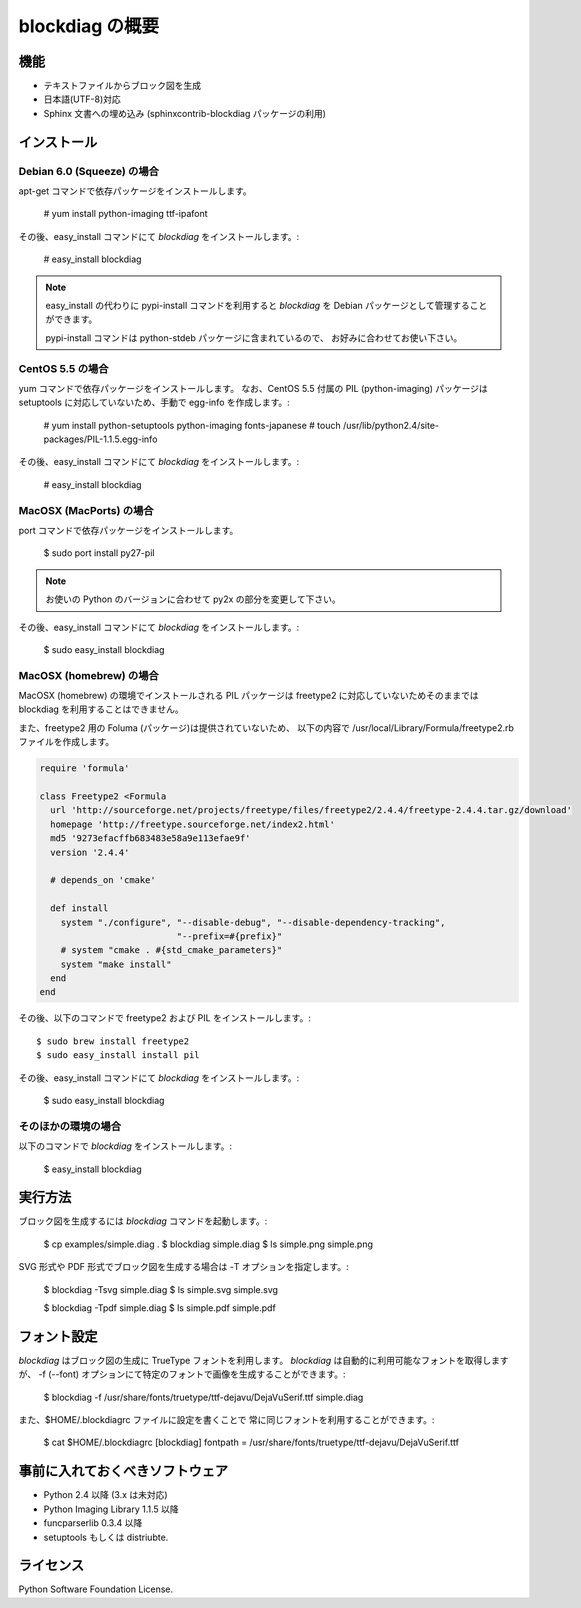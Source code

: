 ================
blockdiag の概要
================

機能
========

* テキストファイルからブロック図を生成
* 日本語(UTF-8)対応
* Sphinx 文書への埋め込み (sphinxcontrib-blockdiag パッケージの利用)

インストール
============

Debian 6.0 (Squeeze) の場合
---------------------------
apt-get コマンドで依存パッケージをインストールします。

   # yum install python-imaging ttf-ipafont

その後、easy_install コマンドにて `blockdiag` をインストールします。:

   # easy_install blockdiag

.. note::

   easy_install の代わりに pypi-install コマンドを利用すると
   `blockdiag` を Debian パッケージとして管理することができます。

   pypi-install コマンドは python-stdeb パッケージに含まれているので、
   お好みに合わせてお使い下さい。

CentOS 5.5 の場合
-----------------
yum コマンドで依存パッケージをインストールします。
なお、CentOS 5.5 付属の PIL (python-imaging) パッケージは
setuptools に対応していないため、手動で egg-info を作成します。:

   # yum install python-setuptools python-imaging fonts-japanese
   # touch /usr/lib/python2.4/site-packages/PIL-1.1.5.egg-info

その後、easy_install コマンドにて `blockdiag` をインストールします。:

   # easy_install blockdiag

MacOSX (MacPorts) の場合
------------------------
port コマンドで依存パッケージをインストールします。

   $ sudo port install py27-pil

.. note:: お使いの Python のバージョンに合わせて py2x の部分を変更して下さい。

その後、easy_install コマンドにて `blockdiag` をインストールします。:

   $ sudo easy_install blockdiag

MacOSX (homebrew) の場合
------------------------
MacOSX (homebrew) の環境でインストールされる PIL パッケージは
freetype2 に対応していないためそのままでは blockdiag を利用することはできません。

また、freetype2 用の Foluma (パッケージ)は提供されていないため、
以下の内容で /usr/local/Library/Formula/freetype2.rb ファイルを作成します。

.. code-block:: ruby

   require 'formula'

   class Freetype2 <Formula
     url 'http://sourceforge.net/projects/freetype/files/freetype2/2.4.4/freetype-2.4.4.tar.gz/download'
     homepage 'http://freetype.sourceforge.net/index2.html'
     md5 '9273efacffb683483e58a9e113efae9f'
     version '2.4.4'

     # depends_on 'cmake'

     def install
       system "./configure", "--disable-debug", "--disable-dependency-tracking",
                             "--prefix=#{prefix}"
       # system "cmake . #{std_cmake_parameters}"
       system "make install"
     end
   end

その後、以下のコマンドで freetype2 および PIL をインストールします。::

   $ sudo brew install freetype2
   $ sudo easy_install install pil

その後、easy_install コマンドにて `blockdiag` をインストールします。:

   $ sudo easy_install blockdiag

そのほかの環境の場合
-----------------------
以下のコマンドで `blockdiag` をインストールします。:

   $ easy_install blockdiag


実行方法
========
ブロック図を生成するには `blockdiag` コマンドを起動します。:

   $ cp examples/simple.diag .
   $ blockdiag simple.diag
   $ ls simple.png
   simple.png

SVG 形式や PDF 形式でブロック図を生成する場合は -T オプションを指定します。:

   $ blockdiag -Tsvg simple.diag
   $ ls simple.svg
   simple.svg

   $ blockdiag -Tpdf simple.diag
   $ ls simple.pdf
   simple.pdf


フォント設定
============
`blockdiag` はブロック図の生成に TrueType フォントを利用します。
`blockdiag` は自動的に利用可能なフォントを取得しますが、
-f (--font) オプションにて特定のフォントで画像を生成することができます。:

   $ blockdiag -f /usr/share/fonts/truetype/ttf-dejavu/DejaVuSerif.ttf simple.diag


また、$HOME/.blockdiagrc ファイルに設定を書くことで
常に同じフォントを利用することができます。:

   $ cat $HOME/.blockdiagrc
   [blockdiag]
   fontpath = /usr/share/fonts/truetype/ttf-dejavu/DejaVuSerif.ttf


事前に入れておくべきソフトウェア
================================
* Python 2.4 以降 (3.x は未対応)
* Python Imaging Library 1.1.5 以降
* funcparserlib 0.3.4 以降
* setuptools もしくは distriubte.


ライセンス
==========
Python Software Foundation License.
